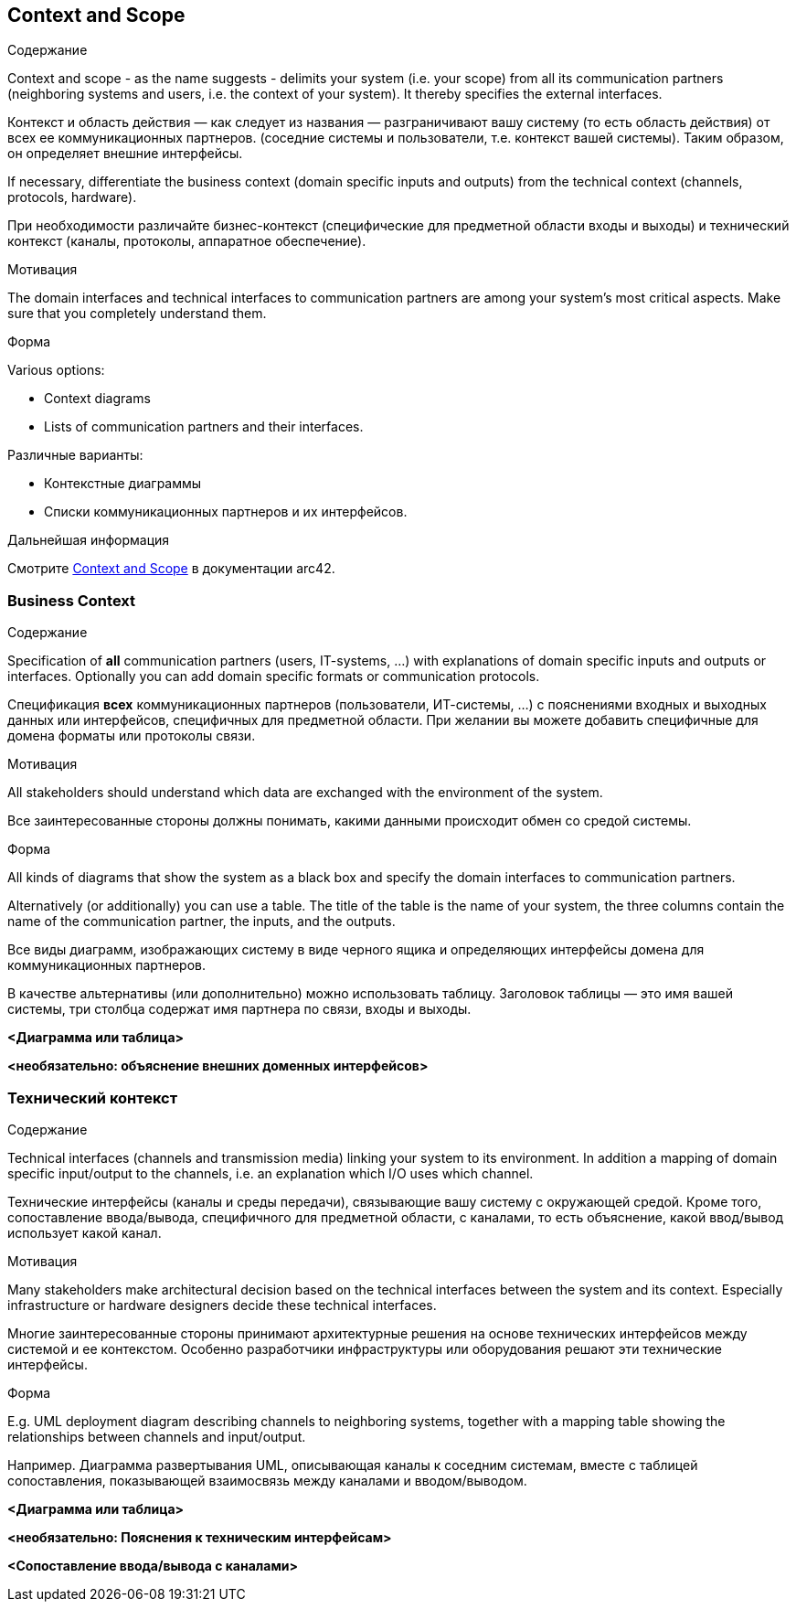 ifndef::imagesdir[:imagesdir: ../images]

[[section-context-and-scope]]
== Context and Scope


[role="arc42help"]
****
.Содержание

Context and scope - as the name suggests - delimits your system (i.e. your scope) from all its communication partners
(neighboring systems and users, i.e. the context of your system). It thereby specifies the external interfaces.

Контекст и область действия — как следует из названия — разграничивают вашу систему (то есть область действия) от всех ее коммуникационных партнеров.
(соседние системы и пользователи, т.е. контекст вашей системы). Таким образом, он определяет внешние интерфейсы.

If necessary, differentiate the business context (domain specific inputs and outputs) from the technical context (channels, protocols, hardware).

При необходимости различайте бизнес-контекст (специфические для предметной области входы и выходы) и технический контекст (каналы, протоколы, аппаратное обеспечение).

.Мотивация
The domain interfaces and technical interfaces to communication partners are among your system's most critical aspects. Make sure that you completely understand them.

.Форма
Various options:

* Context diagrams
* Lists of communication partners and their interfaces.

Различные варианты:

* Контекстные диаграммы
* Списки коммуникационных партнеров и их интерфейсов.

.Дальнейшая информация

Смотрите https://docs.arc42.org/section-3/[Context and Scope] в документации arc42.

****


=== Business Context

[role="arc42help"]
****
.Содержание
Specification of *all* communication partners (users, IT-systems, ...) with explanations of domain specific inputs and outputs or interfaces.
Optionally you can add domain specific formats or communication protocols.

Спецификация *всех* коммуникационных партнеров (пользователи, ИТ-системы, ...) с пояснениями входных и выходных данных или интерфейсов, специфичных для предметной области.
При желании вы можете добавить специфичные для домена форматы или протоколы связи.

.Мотивация
All stakeholders should understand which data are exchanged with the environment of the system.

Все заинтересованные стороны должны понимать, какими данными происходит обмен со средой системы.

.Форма
All kinds of diagrams that show the system as a black box and specify the domain interfaces to communication partners.

Alternatively (or additionally) you can use a table.
The title of the table is the name of your system, the three columns contain the name of the communication partner, the inputs, and the outputs.

Все виды диаграмм, изображающих систему в виде черного ящика и определяющих интерфейсы домена для коммуникационных партнеров.

В качестве альтернативы (или дополнительно) можно использовать таблицу.
Заголовок таблицы — это имя вашей системы, три столбца содержат имя партнера по связи, входы и выходы.

****

**<Диаграмма или таблица>**

**<необязательно: объяснение внешних доменных интерфейсов>**

=== Технический контекст

[role="arc42help"]
****
.Содержание
Technical interfaces (channels and transmission media) linking your system to its environment. In addition a mapping of domain specific input/output to the channels, i.e. an explanation which I/O uses which channel.

Технические интерфейсы (каналы и среды передачи), связывающие вашу систему с окружающей средой. Кроме того, сопоставление ввода/вывода, специфичного для предметной области, с каналами, то есть объяснение, какой ввод/вывод использует какой канал.

.Мотивация
Many stakeholders make architectural decision based on the technical interfaces between the system and its context. Especially infrastructure or hardware designers decide these technical interfaces.

Многие заинтересованные стороны принимают архитектурные решения на основе технических интерфейсов между системой и ее контекстом. Особенно разработчики инфраструктуры или оборудования решают эти технические интерфейсы.

.Форма
E.g. UML deployment diagram describing channels to neighboring systems,
together with a mapping table showing the relationships between channels and input/output.

Например. Диаграмма развертывания UML, описывающая каналы к соседним системам,
вместе с таблицей сопоставления, показывающей взаимосвязь между каналами и вводом/выводом.

****

**<Диаграмма или таблица>**

**<необязательно: Пояснения к техническим интерфейсам>**

**<Сопоставление ввода/вывода с каналами>**
